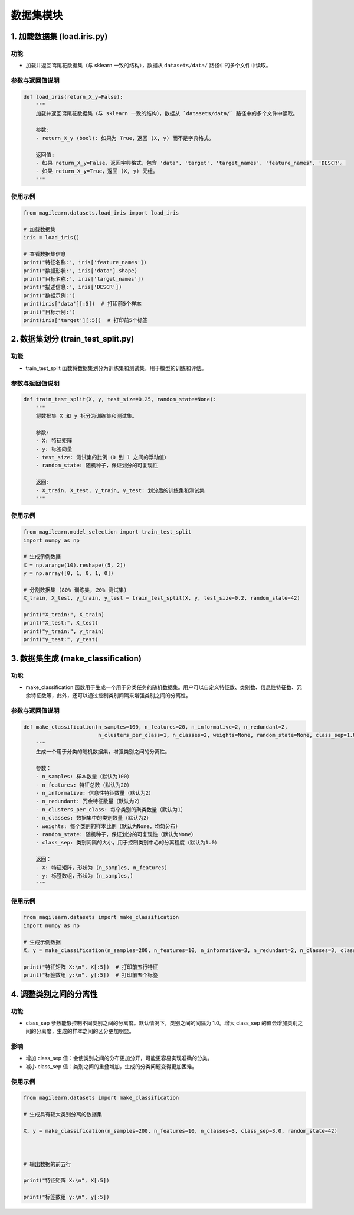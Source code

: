 数据集模块
==========

.. _1-加载数据集-loadirispy:

1. 加载数据集 (load.iris.py)
----------------------------

.. _功能-1:

功能
~~~~

-  加载并返回鸢尾花数据集（与 sklearn 一致的结构），数据从
   ``datasets/data/`` 路径中的多个文件中读取。

.. _参数与返回值说明-1:

参数与返回值说明
~~~~~~~~~~~~~~~~

.. code:: python

   def load_iris(return_X_y=False):
       """
       加载并返回鸢尾花数据集（与 sklearn 一致的结构），数据从 `datasets/data/` 路径中的多个文件中读取。
       
       参数:
       - return_X_y (bool): 如果为 True，返回 (X, y) 而不是字典格式。
       
       返回值:
       - 如果 return_X_y=False，返回字典格式，包含 'data', 'target', 'target_names', 'feature_names', 'DESCR'。
       - 如果 return_X_y=True，返回 (X, y) 元组。
       """

.. _使用示例-1:

使用示例
~~~~~~~~

.. code:: python

   from magilearn.datasets.load_iris import load_iris

   # 加载数据集
   iris = load_iris()

   # 查看数据集信息
   print("特征名称:", iris['feature_names'])
   print("数据形状:", iris['data'].shape)
   print("目标名称:", iris['target_names'])
   print("描述信息:", iris['DESCR'])
   print("数据示例:")
   print(iris['data'][:5])  # 打印前5个样本
   print("目标示例:")
   print(iris['target'][:5])  # 打印前5个标签

.. _2-数据集划分-traintestsplitpy:

2. 数据集划分 (train_test_split.py)
-----------------------------------

.. _功能-2:

功能
~~~~

-  train_test_split
   函数将数据集划分为训练集和测试集，用于模型的训练和评估。

.. _参数与返回值说明-2:

参数与返回值说明
~~~~~~~~~~~~~~~~

.. code:: python

   def train_test_split(X, y, test_size=0.25, random_state=None):
       """
       将数据集 X 和 y 拆分为训练集和测试集。
       
       参数:
       - X: 特征矩阵
       - y: 标签向量
       - test_size: 测试集的比例（0 到 1 之间的浮动值）
       - random_state: 随机种子，保证划分的可复现性
       
       返回:
       - X_train, X_test, y_train, y_test: 划分后的训练集和测试集
       """

.. _使用示例-2:

使用示例
~~~~~~~~

.. code:: python

   from magilearn.model_selection import train_test_split
   import numpy as np

   # 生成示例数据
   X = np.arange(10).reshape((5, 2))
   y = np.array([0, 1, 0, 1, 0])

   # 分割数据集 (80% 训练集, 20% 测试集)
   X_train, X_test, y_train, y_test = train_test_split(X, y, test_size=0.2, random_state=42)

   print("X_train:", X_train)
   print("X_test:", X_test)
   print("y_train:", y_train)
   print("y_test:", y_test)

.. _3-数据集生成-makeclassification:

3. 数据集生成 (make_classification)
-----------------------------------

.. _功能-3:

功能
~~~~

-  make_classification
   函数用于生成一个用于分类任务的随机数据集。用户可以自定义特征数、类别数、信息性特征数、冗余特征数等，此外，还可以通过控制类别间隔来增强类别之间的分离性。

.. _参数与返回值说明-3:

参数与返回值说明
~~~~~~~~~~~~~~~~

.. code:: python

   def make_classification(n_samples=100, n_features=20, n_informative=2, n_redundant=2,
                           n_clusters_per_class=1, n_classes=2, weights=None, random_state=None, class_sep=1.0):
       """
       生成一个用于分类的随机数据集，增强类别之间的分离性。

       参数：
       - n_samples: 样本数量（默认为100）
       - n_features: 特征总数（默认为20）
       - n_informative: 信息性特征数量（默认为2）
       - n_redundant: 冗余特征数量（默认为2）
       - n_clusters_per_class: 每个类别的聚类数量（默认为1）
       - n_classes: 数据集中的类别数量（默认为2）
       - weights: 每个类别的样本比例（默认为None，均匀分布）
       - random_state: 随机种子，保证划分的可复现性（默认为None）
       - class_sep: 类别间隔的大小，用于控制类别中心的分离程度（默认为1.0）

       返回：
       - X: 特征矩阵，形状为 (n_samples, n_features)
       - y: 标签数组，形状为 (n_samples,)
       """

.. _使用示例-3:

使用示例
~~~~~~~~

.. code:: python

   from magilearn.datasets import make_classification
   import numpy as np

   # 生成示例数据
   X, y = make_classification(n_samples=200, n_features=10, n_informative=3, n_redundant=2, n_classes=3, class_sep=2.0, random_state=42)

   print("特征矩阵 X:\n", X[:5])  # 打印前五行特征
   print("标签数组 y:\n", y[:5])  # 打印前五个标签

.. _4-调整类别之间的分离性:

4. 调整类别之间的分离性
-----------------------

.. _功能-4:

功能
~~~~

-  class_sep
   参数能够控制不同类别之间的分离度。默认情况下，类别之间的间隔为
   1.0。增大 class_sep
   的值会增加类别之间的分离度，生成的样本之间的区分更加明显。

影响
~~~~

-  增加 class_sep
   值：会使类别之间的分布更加分开，可能更容易实现准确的分类。

-  减小 class_sep 值：类别之间的重叠增加，生成的分类问题变得更加困难。

.. _使用示例-4:

使用示例
~~~~~~~~

.. code:: python

   from magilearn.datasets import make_classification
   # 生成具有较大类别分离的数据集
   X, y = make_classification(n_samples=200, n_features=10, n_classes=3, class_sep=3.0, random_state=42)
   
   # 输出数据的前五行
   print("特征矩阵 X:\n", X[:5])
   print("标签数组 y:\n", y[:5])
